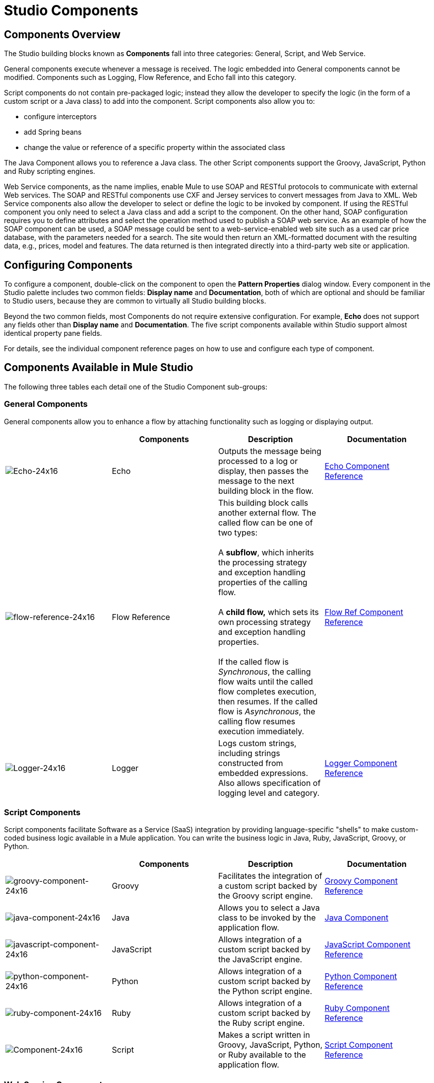 = Studio Components

== Components Overview

The Studio building blocks known as *Components* fall into three categories: General, Script, and Web Service.

General components execute whenever a message is received. The logic embedded into General components cannot be modified. Components such as Logging, Flow Reference, and Echo fall into this category.

Script components do not contain pre-packaged logic; instead they allow the developer to specify the logic (in the form of a custom script or a Java class) to add into the component. Script components also allow you to:

* configure interceptors
* add Spring beans
* change the value or reference of a specific property within the associated class

The Java Component allows you to reference a Java class. The other Script components support the Groovy, JavaScript, Python and Ruby scripting engines.

Web Service components, as the name implies, enable Mule to use SOAP and RESTful protocols to communicate with external Web services. The SOAP and RESTful components use CXF and Jersey services to convert messages from Java to XML. Web Service components also allow the developer to select or define the logic to be invoked by component. If using the RESTful component you only need to select a Java class and add a script to the component. On the other hand, SOAP configuration requires you to define attributes and select the operation method used to publish a SOAP web service. As an example of how the SOAP component can be used, a SOAP message could be sent to a web-service-enabled web site such as a used car price database, with the parameters needed for a search. The site would then return an XML-formatted document with the resulting data, e.g., prices, model and features. The data returned is then integrated directly into a third-party web site or application.

== Configuring Components

To configure a component, double-click on the component to open the *Pattern Properties* dialog window. Every component in the Studio palette includes two common fields: *Display name* and *Documentation*, both of which are optional and should be familiar to Studio users, because they are common to virtually all Studio building blocks.

Beyond the two common fields, most Components do not require extensive configuration. For example, *Echo* does not support any fields other than *Display name* and *Documentation*. The five script components available within Studio support almost identical property pane fields.

For details, see the individual component reference pages on how to use and configure each type of component.

== Components Available in Mule Studio

The following three tables each detail one of the Studio Component sub-groups:

=== General Components

General components allow you to enhance a flow by attaching functionality such as logging or displaying output.

[width="100%",cols="25%,25%,25%,25%",options="header",]
|===
|  |Components |Description |Documentation
|image:Echo-24x16.png[Echo-24x16] |Echo |Outputs the message being processed to a log or display, then passes the message to the next building block in the flow. |link:/mule-user-guide/v/3.3/echo-component-reference[Echo Component Reference]
|image:flow-reference-24x16.png[flow-reference-24x16] |Flow Reference |This building block calls another external flow. The called flow can be one of two types: +
 +
 A *subflow*, which inherits the processing strategy and exception handling properties of the calling flow. +
 +
 A *child flow,* which sets its own processing strategy and exception handling properties. +
 +
 If the called flow is _Synchronous_, the calling flow waits until the called flow completes execution, then resumes. If the called flow is _Asynchronous_, the calling flow resumes execution immediately. |link:/mule-user-guide/v/3.3/flow-ref-component-reference[Flow Ref Component Reference]
|image:Logger-24x16.png[Logger-24x16] |Logger |Logs custom strings, including strings constructed from embedded expressions. Also allows specification of logging level and category. |link:/mule-user-guide/v/3.3/logger-component-reference[Logger Component Reference]
|===

=== Script Components

Script components facilitate Software as a Service (SaaS) integration by providing language-specific "shells" to make custom-coded business logic available in a Mule application. You can write the business logic in Java, Ruby, JavaScript, Groovy, or Python.

[width="100%",cols="25%,25%,25%,25%",options="header",]
|===
|  |Components |Description |Documentation
|image:groovy-component-24x16.png[groovy-component-24x16] |Groovy |Facilitates the integration of a custom script backed by the Groovy script engine. |link:/mule-user-guide/v/3.3/groovy-component-reference[Groovy Component Reference]


|image:java-component-24x16.png[java-component-24x16] |Java |Allows you to select a Java class to be invoked by the application flow. |link:/mule-user-guide/v/3.3/java-component-reference[Java Component]

|image:javascript-component-24x16.png[javascript-component-24x16]
|JavaScript
|Allows integration of a custom script backed by the JavaScript engine.
|link:/mule-user-guide/v/3.7/javascript-component-reference[JavaScript Component Reference]


|image:python-component-24x16.png[python-component-24x16] |Python |Allows integration of a custom script backed by the Python script engine. |link:/mule-user-guide/v/3.3/python-component-reference[Python Component Reference]

|image:ruby-component-24x16.png[ruby-component-24x16]
|Ruby
|Allows integration of a custom script backed by the Ruby script engine.
|https://developer.mulesoft.com/docs/display/33X/Ruby+Component+Reference[Ruby Component Reference]

|image:Component-24x16.png[Component-24x16] |Script |Makes a script written in Groovy, JavaScript, Python, or Ruby available to the application flow. |link:/mule-user-guide/v/3.3/script-component-reference[Script Component Reference]
|===

=== Web Service Components

Web Service components provide the developer with the framework to reference classes and API's needed by RESTful and SOAP services. These components let you add interceptors, bundled logic which executes before the service is published, that run tasks such as scheduling or logging a specific event.

[width="100%",cols="25%,25%,25%,25%",options="header",]
|===
|  |Components |Description |Documentation
|image:Rest-24x16.png[Rest-24x16] |REST |Makes a REST web service available to the application flow via Jersey. |link:/mule-user-guide/v/3.3/rest-component-reference[REST Component Reference]

|image:Soap-24x16.png[Soap-24x16] |SOAP |Makes a web service available to the application flow via CXF. |link:/mule-user-guide/v/3.3/soap-component-reference[SOAP Component Reference]
